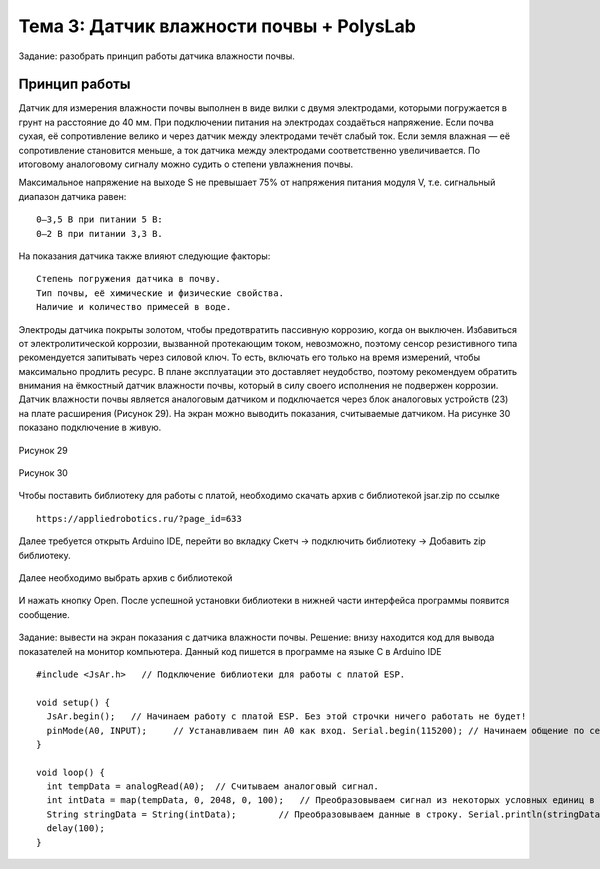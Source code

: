 Тема 3: Датчик влажности почвы + PolysLab
=========================================
Задание: разобрать принцип работы датчика влажности почвы.

Принцип работы
--------------
Датчик для измерения влажности почвы выполнен в виде вилки с двумя электродами, которыми погружается в грунт на расстояние до 40 мм. При подключении питания на электродах создаёться напряжение. Если почва сухая, её сопротивление велико и через датчик между электродами течёт слабый ток. Если земля влажная — её сопротивление становится меньше, а ток датчика между электродами соответственно увеличивается. По итоговому аналоговому сигналу можно судить о степени увлажнения почвы.

Максимальное напряжение на выходе S не превышает 75% от напряжения питания модуля V, т.е. сигнальный диапазон датчика равен:
::
  0–3,5 В при питании 5 В:
  0–2 В при питании 3,3 В.
На показания датчика также влияют следующие факторы:
::
  Степень погружения датчика в почву.
  Тип почвы, её химические и физические свойства.
  Наличие и количество примесей в воде.
Электроды датчика покрыты золотом, чтобы предотвратить пассивную коррозию, когда он выключен. Избавиться от электролитической коррозии, вызванной протекающим током, невозможно, поэтому сенсор резистивного типа рекомендуется запитывать через силовой ключ. То есть, включать его только на время измерений, чтобы максимально продлить ресурс. В плане эксплуатации это доставляет неудобство, поэтому рекомендуем обратить внимания на ёмкостный датчик влажности почвы, который в силу своего исполнения не подвержен коррозии.
Датчик влажности почвы является аналоговым датчиком и подключается через блок аналоговых устройств (23) на плате расширения (Рисунок 29). На экран можно выводить показания, считываемые датчиком. На рисунке 30 показано подключение в живую.

.. figure:: images/Рисунок29.png
       :scale: 100%
       :align: center
       :alt: Рисунок 29

       Рисунок 29

.. figure:: images/Рисунок30.png
       :scale: 100 %
       :align: center
       :alt: Рисунок 30

       Рисунок 30
Чтобы поставить библиотеку для работы с платой, необходимо скачать архив с библиотекой jsar.zip по ссылке 
::
  https://appliedrobotics.ru/?page_id=633
Далее требуется открыть Arduino IDE, перейти во вкладку Скетч -> подключить библиотеку -> Добавить zip библиотеку.

.. figure:: images/3.1.png
       :scale: 100 %
       :align: center
       :alt: 3.1
       

Далее необходимо выбрать архив с библиотекой

.. figure:: images/3.2.png
       :scale: 100 %
       :align: center
       :alt: 3.2
       

И нажать кнопку Open. После успешной установки библиотеки в нижней части интерфейса программы появится сообщение.

.. figure:: images/3.3.png
       :scale: 100 %
       :align: center
       :alt: 3.3
       

Задание: вывести на экран показания с датчика влажности почвы.
Решение: внизу находится код для вывода показателей на монитор компьютера. 
Данный код пишется в программе на языке С в Arduino IDE 
::
  #include <JsAr.h>   // Подключение библиотеки для работы с платой ESP.
   
  void setup() {
    JsAr.begin();   // Начинаем работу с платой ESP. Без этой строчки ничего работать не будет!
    pinMode(A0, INPUT);     // Устанавливаем пин A0 как вход. Serial.begin(115200); // Начинаем общение по сериал-порту.
  }
   
  void loop() {
    int tempData = analogRead(A0);  // Считываем аналоговый сигнал.
    int intData = map(tempData, 0, 2048, 0, 100);   // Преобразовываем сигнал из некоторых условных единиц в проценты.
    String stringData = String(intData);        // Преобразовываем данные в строку. Serial.println(stringData); // Выводим в сериал-порт.
    delay(100);
  }


